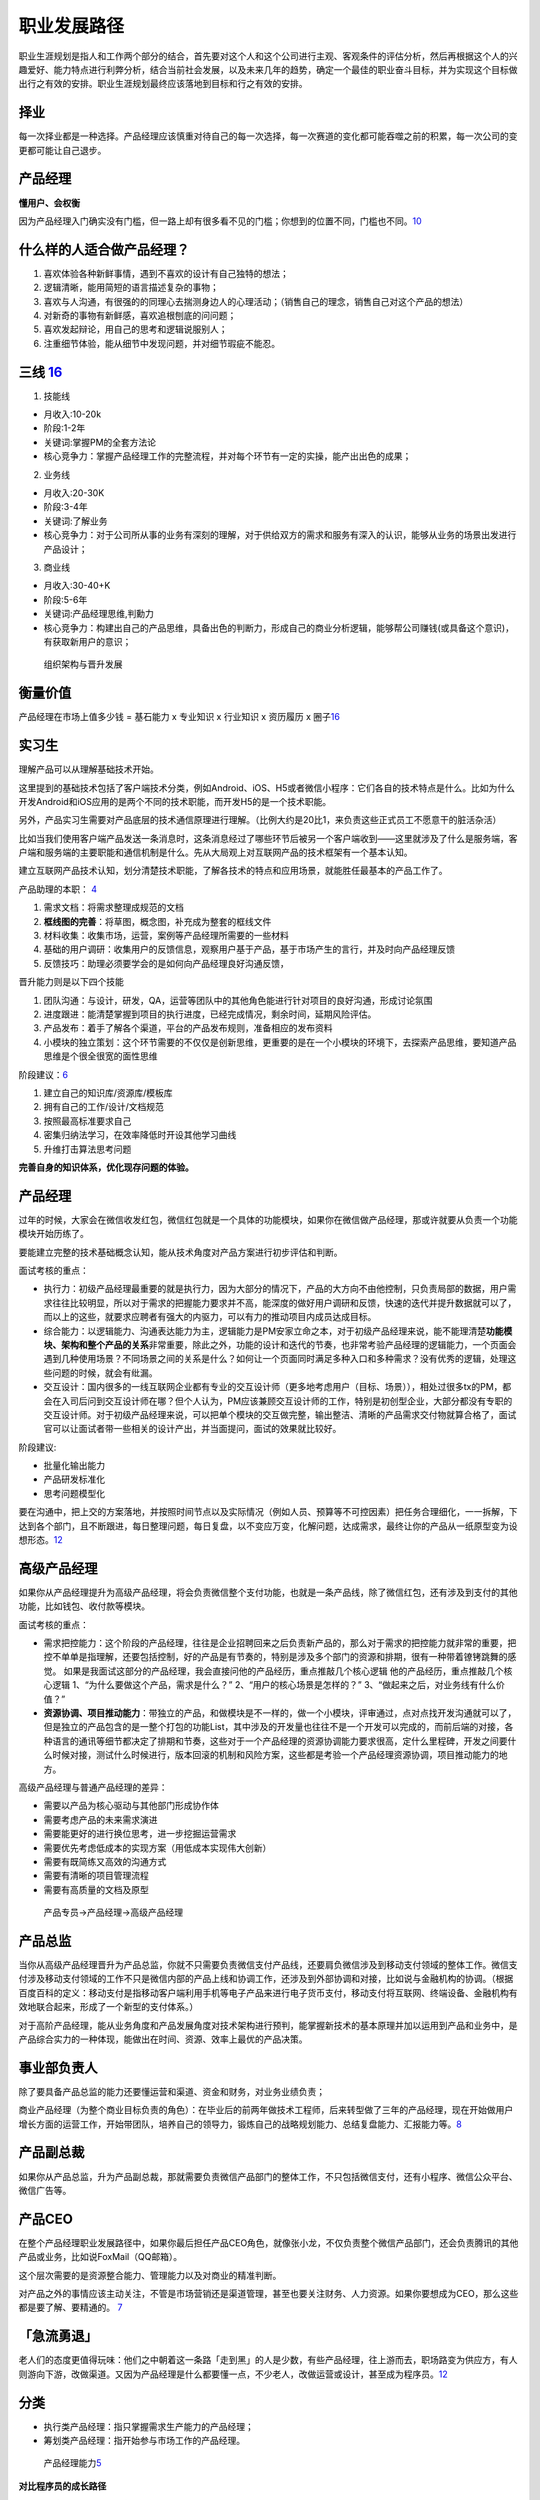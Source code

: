 
职业发展路径
============

职业生涯规划是指人和工作两个部分的结合，首先要对这个人和这个公司进行主观、客观条件的评估分析，然后再根据这个人的兴趣爱好、能力特点进行利弊分析，结合当前社会发展，以及未来几年的趋势，确定一个最佳的职业奋斗目标，并为实现这个目标做出行之有效的安排。职业生涯规划最终应该落地到目标和行之有效的安排。

择业
----

每一次择业都是一种选择。产品经理应该慎重对待自己的每一次选择，每一次赛道的变化都可能吞噬之前的积累，每一次公司的变更都可能让自己退步。

产品经理
--------

**懂用户、会权衡**

因为产品经理入门确实没有门槛，但一路上却有很多看不见的门槛；你想到的位置不同，门槛也不同。\ `10 <https://weread.qq.com/web/reader/77532110721ea34a7751c9ak1c3321802231c383cd30bb3>`__

什么样的人适合做产品经理？
--------------------------

1. 喜欢体验各种新鲜事情，遇到不喜欢的设计有自己独特的想法；
2. 逻辑清晰，能用简短的语言描述复杂的事物；
3. 喜欢与人沟通，有很强的的同理心去揣测身边人的心理活动；（销售自己的理念，销售自己对这个产品的想法）
4. 对新奇的事物有新鲜感，喜欢追根刨底的问问题；
5. 喜欢发起辩论，用自己的思考和逻辑说服别人；
6. 注重细节体验，能从细节中发现问题，并对细节瑕疵不能忍。

三线 `16 <https://www.zhihu.com/question/20791021/answer/640398686>`__
----------------------------------------------------------------------

1. 技能线

-  月收入:10-20k
-  阶段:1-2年
-  关键词:掌握PM的全套方法论
-  核心竞争力：掌握产品经理工作的完整流程，并对每个环节有一定的实操，能产出出色的成果；

2. 业务线

-  月收入:20-30K
-  阶段:3-4年
-  关键词:了解业务
-  核心竞争力：对于公司所从事的业务有深刻的理解，对于供给双方的需求和服务有深入的认识，能够从业务的场景出发进行产品设计；

3. 商业线

-  月收入:30-40+K
-  阶段:5-6年
-  关键词:产品经理思维,判勳力
-  核心竞争力：构建出自己的产品思维，具备出色的判断力，形成自己的商业分析逻辑，能够帮公司赚钱(或具备这个意识)，有获取新用户的意识；

.. figure:: ../img/PM_career_path.png

   组织架构与晋升发展

衡量价值
--------

产品经理在市场上值多少钱 = 基石能力 x 专业知识 x 行业知识 x 资历履历 x
圈子\ `16 <https://www.zhihu.com/question/20791021/answer/640398686>`__

.. _产品经理-1:

实习生
------

理解产品可以从理解基础技术开始。

这里提到的基础技术包括了客户端技术分类，例如Android、iOS、H5或者微信小程序：它们各自的技术特点是什么。比如为什么开发Android和iOS应用的是两个不同的技术职能，而开发H5的是一个技术职能。

另外，产品实习生需要对产品底层的技术通信原理进行理解。（比例大约是20比1，来负责这些正式员工不愿意干的脏活杂活）

比如当我们使用客户端产品发送一条消息时，这条消息经过了哪些环节后被另一个客户端收到——这里就涉及了什么是服务端，客户端和服务端的主要职能和通信机制是什么。先从大局观上对互联网产品的技术框架有一个基本认知。

建立互联网产品技术认知，划分清楚技术职能，了解各技术的特点和应用场景，就能胜任最基本的产品工作了。

产品助理的本职： `4 <http://www.woshipm.com/pmd/415296.html>`__

1. 需求文档：将需求整理成规范的文档
2. **框线图的完善**\ ：将草图，概念图，补充成为整套的框线文件
3. 材料收集：收集市场，运营，案例等产品经理所需要的一些材料
4. 基础的用户调研：收集用户的反馈信息，观察用户基于产品，基于市场产生的言行，并及时向产品经理反馈
5. 反馈技巧：助理必须要学会的是如何向产品经理良好沟通反馈，

晋升能力则是以下四个技能

1. 团队沟通：与设计，研发，QA，运营等团队中的其他角色能进行针对项目的良好沟通，形成讨论氛围
2. 进度跟进：能清楚掌握到项目的执行进度，已经完成情况，剩余时间，延期风险评估。
3. 产品发布：着手了解各个渠道，平台的产品发布规则，准备相应的发布资料
4. 小模块的独立策划：这个环节需要的不仅仅是创新思维，更重要的是在一个小模块的环境下，去探索产品思维，要知道产品思维是个很全很宽的面性思维

阶段建议：\ `6 <https://www.iamxiarui.com/?p=1369>`__

1. 建立自己的知识库/资源库/模板库
2. 拥有自己的工作/设计/文档规范
3. 按照最高标准要求自己
4. 密集归纳法学习，在效率降低时开设其他学习曲线
5. 升维打击算法思考问题

**完善自身的知识体系，优化现存问题的体验。**


产品经理
--------

过年的时候，大家会在微信收发红包，微信红包就是一个具体的功能模块，如果你在微信做产品经理，那或许就要从负责一个功能模块开始历练了。

要能建立完整的技术基础概念认知，能从技术角度对产品方案进行初步评估和判断。

面试考核的重点：

-  执行力：初级产品经理最重要的就是执行力，因为大部分的情况下，产品的大方向不由他控制，只负责局部的数据，用户需求往往比较明显，所以对于需求的把握能力要求并不高，能深度的做好用户调研和反馈，快速的迭代并提升数据就可以了，而以上的这些，就要求应聘者有强大的内驱力，可以有力的推动项目内成员达成目标。
-  综合能力：以逻辑能力、沟通表达能力为主，逻辑能力是PM安家立命之本，对于初级产品经理来说，能不能理清楚\ **功能模块、架构和整个产品的关系**\ 非常重要，除此之外，功能的设计和迭代的节奏，也非常考验产品经理的逻辑能力，一个页面会遇到几种使用场景？不同场景之间的关系是什么？如何让一个页面同时满足多种入口和多种需求？没有优秀的逻辑，处理这些问题的时候，就会有纰漏。
-  交互设计：国内很多的一线互联网企业都有专业的交互设计师（更多地考虑用户（目标、场景）），相处过很多tx的PM，都会在入司后问到交互设计师在哪？但个人认为，PM应该兼顾交互设计师的工作，特别是初创型企业，大部分都没有专职的交互设计师。对于初级产品经理来说，可以把单个模块的交互做完整，输出整洁、清晰的产品需求交付物就算合格了，面试官可以让面试者带一些相关的设计产出，并当面提问，面试的效果就比较好。

阶段建议:

-  批量化输出能力
-  产品研发标准化
-  思考问题模型化

要在沟通中，把上交的方案落地，并按照时间节点以及实际情况（例如人员、预算等不可控因素）把任务合理细化，一一拆解，下达到各个部门，且不断跟进，每日整理问题，每日复盘，以不变应万变，化解问题，达成需求，最终让你的产品从一纸原型变为设想形态。\ `12 <https://www.zhihu.com/pub/reader/119583028/chapter/1057335985192501248>`__

高级产品经理
------------

如果你从产品经理提升为高级产品经理，将会负责微信整个支付功能，也就是一条产品线，除了微信红包，还有涉及到支付的其他功能，比如钱包、收付款等模块。

面试考核的重点：

-  需求把控能力：这个阶段的产品经理，往往是企业招聘回来之后负责新产品的，那么对于需求的把控能力就非常的重要，把控不单单是指理解，还要包括控制，好的产品是有节奏的，特别是涉及多个部门的资源和排期，很有一种带着镣铐跳舞的感觉。
   如果是我面试这部分的产品经理，我会直接问他的产品经历，重点推敲几个核心逻辑
   他的产品经历，重点推敲几个核心逻辑
   1、“为什么要做这个产品，需求是什么？” 2、“用户的核心场景是怎样的？”
   3、“做起来之后，对业务线有什么价值？”

-  **资源协调、项目推动能力**\ ：带独立的产品，和做模块是不一样的，做一个小模块，评审通过，点对点找开发沟通就可以了，但是独立的产品包含的是一整个打包的功能List，其中涉及的开发量也往往不是一个开发可以完成的，而前后端的对接，各种语言的通讯等细节都决定了排期和节奏，这些对于一个产品经理的资源协调能力要求很高，定什么里程碑，开发之间要什么时候对接，测试什么时候进行，版本回滚的机制和风险方案，这些都是考验一个产品经理资源协调，项目推动能力的地方。

高级产品经理与普通产品经理的差异：

-  需要以产品为核心驱动与其他部门形成协作体
-  需要考虑产品的未来需求演进
-  需要能更好的进行换位思考，进一步挖掘运营需求
-  需要优先考虑低成本的实现方案（用低成本实现伟大创新）
-  需要有既简练又高效的沟通方式
-  需要有清晰的项目管理流程
-  需要有高质量的文档及原型

.. figure:: ../img/career_path_vs.png

   产品专员->产品经理->高级产品经理

产品总监
--------

当你从高级产品经理晋升为产品总监，你就不只需要负责微信支付产品线，还要肩负微信涉及到移动支付领域的整体工作。微信支付涉及移动支付领域的工作不只是微信内部的产品上线和协调工作，还涉及到外部协调和对接，比如说与金融机构的协调。（根据百度百科的定义：移动支付是指移动客户端利用手机等电子产品来进行电子货币支付，移动支付将互联网、终端设备、金融机构有效地联合起来，形成了一个新型的支付体系。）

对于高阶产品经理，能从业务角度和产品发展角度对技术架构进行预判，能掌握新技术的基本原理并加以运用到产品和业务中，是产品综合实力的一种体现，能做出在时间、资源、效率上最优的产品决策。

事业部负责人
------------

除了要具备产品总监的能力还要懂运营和渠道、资金和财务，对业务业绩负责；

商业产品经理（为整个商业目标负责的角色）：在毕业后的前两年做技术工程师，后来转型做了三年的产品经理，现在开始做用户增长方面的运营工作，开始带团队，培养自己的领导力，锻炼自己的战略规划能力、总结复盘能力、汇报能力等。\ `8 <https://weread.qq.com/web/reader/46532b707210fc4f465d044k33e3289021c33e75ff09694>`__

产品副总裁
----------

如果你从产品总监，升为产品副总裁，那就需要负责微信产品部门的整体工作，不只包括微信支付，还有小程序、微信公众平台、微信广告等。

产品CEO
-------

在整个产品经理职业发展路径中，如果你最后担任产品CEO角色，就像张小龙，不仅负责整个微信产品部门，还会负责腾讯的其他产品或业务，比如说FoxMail（QQ邮箱）。

这个层次需要的是资源整合能力、管理能力以及对商业的精准判断。

对产品之外的事情应该主动关注，不管是市场营销还是渠道管理，甚至也要关注财务、人力资源。如果你要想成为CEO，那么这些都是要了解、要精通的。
`7 <https://weread.qq.com/web/reader/46532b707210fc4f465d044k70e32fb021170efdf2eca12>`__

|path| |能力|

「急流勇退」
------------

老人们的态度更值得玩味：他们之中朝着这一条路「走到黑」的人是少数，有些产品经理，往上游而去，职场路变为供应方，有人则游向下游，改做渠道。又因为产品经理是什么都要懂一点，不少老人，改做运营或设计，甚至成为程序员。\ `12 <https://www.zhihu.com/pub/reader/119583028/chapter/1057335985192501248>`__

分类
----

-  执行类产品经理：指只掌握需求生产能力的产品经理；
-  筹划类产品经理：指开始参与市场工作的产品经理。

.. figure:: ../img/PM_class.png
   :width: 400px

   产品经理能力\ `5 <http://www.woshipm.com/pmd/2466877.html>`__


**对比程序员的成长路径**

几乎所有高薪架构师，都懂得多门主流编程语言，如 C++、Java、Python
等，以确保在架构系统时局限性更小，此外，他们还可以使用如 MySQL、SQL
Server、sybase、jracle、infomix 等多种数据库，他们还了解文件系统特性，如
NFS、GFS、NTDFS、XFS 等，甚至做过几年 Windows
开发。正是这些经历，才造就了一名优秀的架构师或 CTO。

|算法工程师的技能雷达图| |coder path|

.. figure:: ../img/all_path.jpg

   职位路径

了解产品流程 `2 <http://www.woshipm.com/zhichang/906380.html>`__
----------------------------------------------------------------

对于一年以下产品经验的应届生，我会让他开始独立做运营类的需求，一般这样的需求比较简单，涉及的关联系统也会单一，对核心业务的要求也没那么高，逻辑思维上也比较简洁，这也是他了解产品流程，业务流程最快的方式，而且运营类活动活动周期短，反馈快，他能快速知道自己的不足之处，快速提升产品思维，数据意识和沟通效率，快速高效的反馈，是其快速成长的关键。

产品管理流程分为：产品定义、产品设计、UI
设计、开发、测试、预发布、实验局、发布、持续运营这 9 个环节；
`15 <http://www.xmamiga.com/3573/>`__

当导师提升自己的领导力 `13 <https://www.zhihu.com/pub/reader/119980992/chapter/1284104650384265216>`__
------------------------------------------------------------------------------------------------------

产品经理要通过自身方法论的沉淀主动地寻求知识传承的机会，同时也要抓住给应届毕业生当导师的机会，快速地扩大自己领导力的地盘，从而不断地提升自己的领导力。如果有一天机会来了，那么管理岗位自然就是自己的了。

理解青春饭
----------

体力：在行业尚有大量新市场可开拓时，企业由于想快速争夺用户，不可避免地会导致员工的工作强度增大。
脑力：要不断快速地学习大量的新知识。\ `17 <https://www.zhihu.com/question/20791021/answer/86421255>`__

职级晋升 `3 <https://www.yuque.com/weis/pm/lto95c>`__
-----------------------------------------------------

晋升和职级标准制定的理性目标应该是为公司发展服务。

最合理的标准需要考虑公司内部业务和人才的现状、未来发展预期，来决定公司未来一段时间应该侧重激励什么。比如侧重短期绩效，则人人争先，短期内公司会有较强的战斗力；如果注重潜力，优先选拔高潜年轻人，则对公司的长期竞争力有利；如果注重专业能力，则公司的产品质量或技术含量会领先；如果注重协调沟通和文化价值观，则公司的组织能力和大规模作战能力会有优势。

公司制定晋升和职级标准，还要考虑内部的文化历史惯性和理解能力，以及外部大众的接受度，考虑在相关人才市场上的稀缺性和企业的竞争力。兼顾了上述约束条件，还最有利于公司短、中、长期发展目标的，才是理性的晋升和职级标准。

产品经理绩效的定义可以差别很大，体验、收入、增长、创新、进度、效率、产品架构设计、组织建设、业务方满意度等均可作为判断标准，收入还可以分为侧重短期数字指标和长期总收入最大化。对产品经理能力的定义也可以差别很大，专业能力、业务能力、管理能力就是三种完全不同的发展方向，但它们都可能创造巨大价值，所以要把合适的人放在合适的岗位上。

资深产品经理的级别升高，在企业里越来越重要，他的素质、潜力、品性的重要性（相对专业能力）会越来越高，这是因为高阶产品经理通常是一个中枢岗位，要协调很多团队间的工作，要权衡很多员工和很多用户间的利益分配。
有些人的职级高，可能是因为他负责产品的业务规模大，或者团队规模大，或者给边缘业务的优待（边缘业务难吸引优秀人才，需要额外福利）。这样的晋升明规则或潜规则本身没有错，是符合企业利益的，但总会有聪明人会钻漏洞，比如拼命地招人以扩大团队规模，或者拼命做大业务规模以追求不健康的增长（一般是不计
ROI 的高额营销资源投入，或透支公司整体的品牌口碑）。

职级晋升看重领域经验、工龄、履历背景的企业也是有的，如果追求业务稳定发展，这也没什么错。还有些情况是因为稀缺性，某些人才很稀缺，就容易获得更高的薪酬和级别。还有些情况是，员工被猎头或朋友诱惑得到了好的工作机会，想离职，那么企业为了挽留他而给他加薪升级是很常见的。也有些公司的薪酬级别对应关系较严格，有的部门要招进某个高薪人才，就会给他申报更高职级。也有些人因为项目烂尾（不是他的过错）补偿晋级，或者被调去边缘岗位而补偿晋级。还有一些职级错配的原因，可能是评审有随机性，或者某人是擅长做
PPT
的演讲型选手，或做出把他人的业绩说成是自己业绩的作弊行为，或者领导强推特批帮助晋升等。

空降
----

空降高阶产品经理，成功率天然就是低的。这是因为，产品经理这个职业既需要纵向深入理解业务，又需要横向跟很多团队深度协作，所以空降高阶人员天然就要付出很高的熟悉成本和磨合成本。产品经理做决策还无法都用数据和事实说话，必须依赖知识和数据背后的判断和理念，而空降新人不可能与原有团队总是达成共识，这也使得基层产品经理遇到上级换人和技术运营搭档换人时，如同跳槽一样难以适应。于是，空降高阶产品经理的常见结果就是走一批原来的下属产品经理。只有在这几种情况下，空降高阶产品经理的成功率会高一些：任务是复制一个产品；开始一个新产品；灾后重建，原产品出了大问题，人心思变；有巨大新要素成熟，给产品带来创造巨大新价值的机会。

理解上级
--------

产品经理不能只盯着产品功能思考问题，不能一直按照自己的产品情怀去工作，要能够理解公司的战略，要能够站在上级领导的角度思考问题，这样才能够知道到底哪个环节有问题，才知道如何提升对应的能力。比如，现在新用户的注册转化率比较低，你不能单纯地认为这是市场推广做得不够、流量下降导致的结果。你作为产品经理要能够知道当前的数据，理解市场推广的渠道效率、匹配度，然后再回到产品流程中找原因，想办法优化调整，千万不要觉得自己做的产品功能非常好、用户的交互体验非常顺畅等，一定要站在上级的角度看是否已经达到了公司的商业目标。这才是为什么产品经理要成为全栈产品经理的原因。

择行 `11 <https://weread.qq.com/web/reader/77532110721ea34a7751c9akc1632f5021fc16a5320f3dc>`__
----------------------------------------------------------------------------------------------

消费互联网红利递减，产业互联网异军突起，产品的受众人群可能是有专属业务技能和业务知识的用户。因此，产品设计会与业务有更多的关联。此时对于产品经理来说，行业经验和业务知识的积累尤为重要。

产品经理的发展建议 `14 <https://www.zhihu.com/pub/reader/119980992/chapter/1284104631514009600>`__
--------------------------------------------------------------------------------------------------

1. 产业互联网。将具体的业务与互联网相结合，打造自身竞争力。举一个车险领域的例子，常规的互联网产品经理会停留在
   App
   产品策划、用户体验上，缺少对车险业务的关注。产品经理只有深入车险的具体业务中，才能成为这个产业的专家。

2. 综合发展。除了产品方向，产品经理可以培养运营、项目管理、商业分析等方面的能力，让自己成为一个综合型人才。我见过一些产品经理转型运营、转型投资，他们都非常成功，综合能力强也意味着发展的机会比较多。

为什么大家现在选择产品经理、设计师这些职位呢？ `16 <https://www.zhihu.com/question/20791021/answer/640398686>`__
----------------------------------------------------------------------------------------------------------------

你会发现当你大学毕业，在找工作的时候，或者说你在转行的时候，有些工作的这种壁垒是很低的，比如说一般性的销售工作，它的门槛是非常低的，没有什么不可替代性。

但是产品经理也好，设计师也好，这个行业里面做得越久，在这个领域里面的一些垂直的领域扎根越深，那么你的领域知识，你的专业技能会越来越强，这些东西都会成为你的壁垒。

在很多传统行业里面，就算你一个人再牛，我有十个人，甚至我有一百个人，是能够比你一个人做的事情要更多的；但是在互联网领域里面，它的特点就是一个资深的/一个真正做的好的专家，产品经理
or 设计师，一个人的创造力很可能会大于几十个人甚至一百个人的创造力。

.. |path| image:: ../img/path.jpg
.. |能力| image:: ../img/PM_top.jpg
.. |算法工程师的技能雷达图| image:: ../img/engineer_ability.jpg
.. |coder path| image:: ../img/coder_path.png
